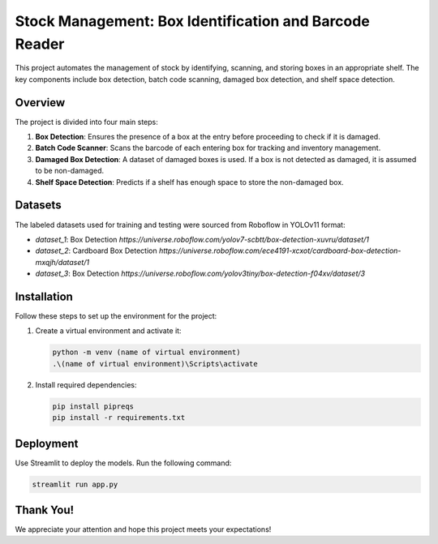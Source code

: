 Stock Management: Box Identification and Barcode Reader
========================================================

This project automates the management of stock by identifying, scanning, and storing boxes in an appropriate shelf. The key components include box detection, batch code scanning, damaged box detection, and shelf space detection.

Overview
--------

The project is divided into four main steps:

1. **Box Detection**:
   Ensures the presence of a box at the entry before proceeding to check if it is damaged.
   
2. **Batch Code Scanner**:
   Scans the barcode of each entering box for tracking and inventory management.
   
3. **Damaged Box Detection**:
   A dataset of damaged boxes is used. If a box is not detected as damaged, it is assumed to be non-damaged.

4. **Shelf Space Detection**:
   Predicts if a shelf has enough space to store the non-damaged box.

Datasets
--------

The labeled datasets used for training and testing were sourced from Roboflow in YOLOv11 format:

- `dataset_1`: Box Detection  
  `https://universe.roboflow.com/yolov7-scbtt/box-detection-xuvru/dataset/1`
  
- `dataset_2`: Cardboard Box Detection  
  `https://universe.roboflow.com/ece4191-xcxot/cardboard-box-detection-mxqjh/dataset/1`

- `dataset_3`: Box Detection  
  `https://universe.roboflow.com/yolov3tiny/box-detection-f04xv/dataset/3`

Installation
------------

Follow these steps to set up the environment for the project:

1. Create a virtual environment and activate it:

   .. code-block:: sh
   
      python -m venv (name of virtual environment)
      .\(name of virtual environment)\Scripts\activate

2. Install required dependencies:

   .. code-block:: sh
   
      pip install pipreqs
      pip install -r requirements.txt

Deployment
----------

Use Streamlit to deploy the models. Run the following command:

.. code-block:: sh
   
   streamlit run app.py

Thank You!
----------
We appreciate your attention and hope this project meets your expectations!
